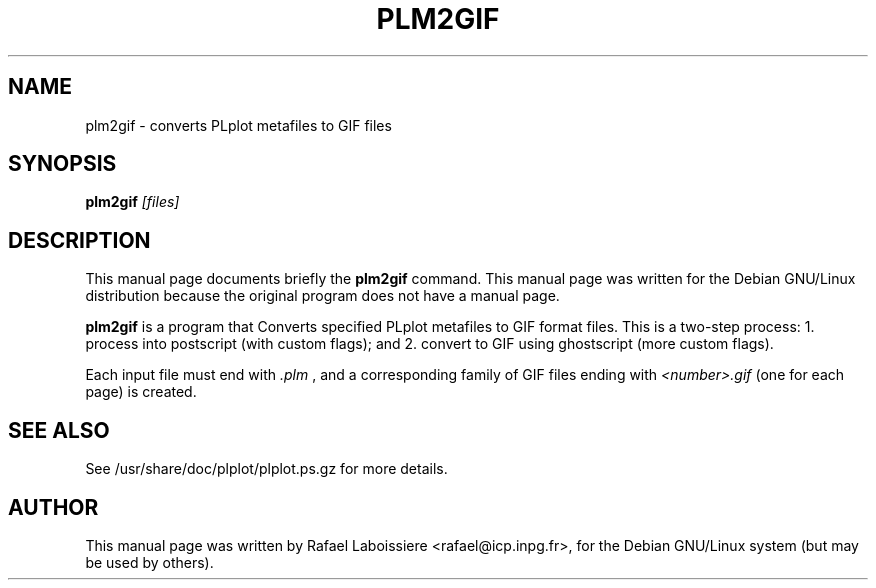 .\" -*- nroff -*-
.TH PLM2GIF 1
.SH NAME
plm2gif \- converts PLplot metafiles to GIF files
.SH SYNOPSIS
.B plm2gif
.I "[files]"
.SH "DESCRIPTION"
This manual page documents briefly the
.BR plm2gif
command.
This manual page was written for the Debian GNU/Linux distribution
because the original program does not have a manual page.
.PP
.B plm2gif
is a program that Converts specified PLplot metafiles to GIF format
files.  This is a two-step process: 1. process into postscript (with
custom flags); and 2. convert to GIF using ghostscript (more custom
flags).  
.PP
Each input file must end with 
.I ".plm" 
, and a corresponding family of GIF
files ending with 
.I "<number>.gif"
(one for each page) is created.
.PP
.SH "SEE ALSO"
See /usr/share/doc/plplot/plplot.ps.gz for more details.
.SH AUTHOR
This manual page was written by Rafael Laboissiere <rafael@icp.inpg.fr>,
for the Debian GNU/Linux system (but may be used by others).
